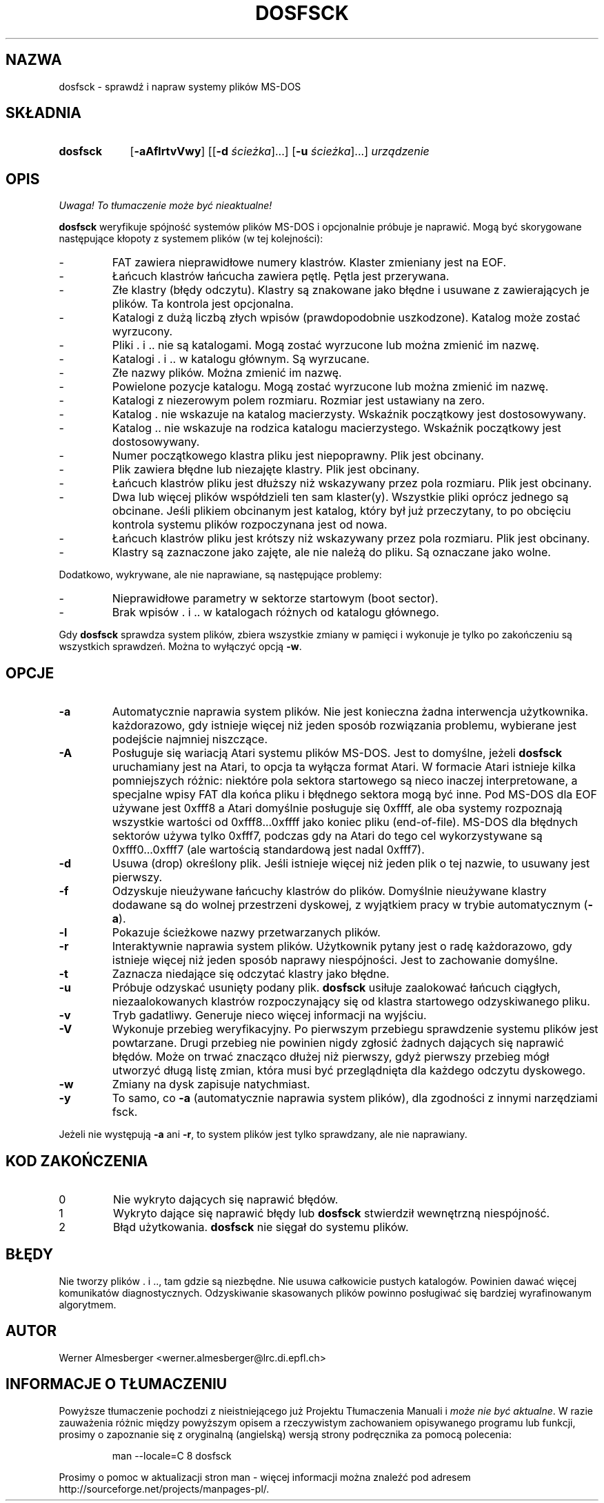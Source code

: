 .\" {PTM/WK/2000-II}
.TH DOSFSCK 8 "31 grudnia 1997" "Linux" "Polecenia konserwacji"
.SH NAZWA
dosfsck \- sprawdź i napraw systemy plików MS-DOS
.SH SKŁADNIA
.TP 9
.B dosfsck
.RB [ \-aAflrtvVwy ]
.RB [[ \-d
.IR ścieżka ]...]
.RB [ \-u
.IR ścieżka ]...]
.I urządzenie
.SH OPIS
\fI Uwaga! To tłumaczenie może być nieaktualne!\fP
.PP
.B dosfsck
weryfikuje spójność systemów plików MS-DOS i opcjonalnie próbuje je naprawić.
Mogą być skorygowane następujące kłopoty z systemem plików (w tej kolejności):
.IP \-
FAT zawiera nieprawidłowe numery klastrów. Klaster zmieniany jest na EOF.
.PD 0
.IP \-
Łańcuch klastrów łańcucha zawiera pętlę. Pętla jest przerywana.
.IP \-
Złe klastry (błędy odczytu). Klastry są znakowane jako błędne i usuwane
z zawierających je plików. Ta kontrola jest opcjonalna.
.IP \-
Katalogi z dużą liczbą złych wpisów (prawdopodobnie uszkodzone).
Katalog może zostać wyrzucony.
.IP \-
Pliki . i .. nie są katalogami. Mogą zostać wyrzucone lub można zmienić
im nazwę.
.IP \-
Katalogi . i .. w katalogu głównym. Są wyrzucane.
.IP \-
Złe nazwy plików. Można zmienić im nazwę.
.IP \-
Powielone pozycje katalogu. Mogą zostać wyrzucone lub można zmienić im nazwę.
.IP \-
Katalogi z niezerowym polem rozmiaru. Rozmiar jest ustawiany na zero.
.IP \-
Katalog . nie wskazuje na katalog macierzysty. Wskaźnik początkowy jest
dostosowywany.
.IP \-
Katalog .. nie wskazuje na rodzica katalogu macierzystego. Wskaźnik początkowy
jest dostosowywany.
.IP \-
Numer początkowego klastra pliku jest niepoprawny. Plik jest obcinany.
.IP \-
Plik zawiera błędne lub niezajęte klastry. Plik jest obcinany.
.IP \-
Łańcuch klastrów pliku jest dłuższy niż wskazywany przez pola rozmiaru.
Plik jest obcinany.
.IP \-
Dwa lub więcej plików współdzieli ten sam klaster(y). Wszystkie pliki oprócz
jednego są obcinane. Jeśli plikiem obcinanym jest katalog, który był już
przeczytany, to po obcięciu kontrola systemu plików rozpoczynana jest od nowa.
.IP \-
Łańcuch klastrów pliku jest krótszy niż wskazywany przez pola rozmiaru.
Plik jest obcinany.
.IP \-
Klastry są zaznaczone jako zajęte, ale nie należą do pliku. Są oznaczane jako
wolne.
.PD
.LP
Dodatkowo, wykrywane, ale nie naprawiane, są następujące problemy:
.IP \-
Nieprawidłowe parametry w sektorze startowym (boot sector).
.PD 0
.IP \-
Brak wpisów . i .. w katalogach różnych od katalogu głównego.
.PD
.LP
Gdy \fBdosfsck\fP sprawdza system plików, zbiera wszystkie zmiany w pamięci
i wykonuje je tylko po zakończeniu są wszystkich sprawdzeń. Można to wyłączyć
opcją \fB\-w\fP.
.SH OPCJE
.IP \fB\-a\fP
Automatycznie naprawia system plików. Nie jest konieczna żadna interwencja
użytkownika. każdorazowo, gdy istnieje więcej niż jeden sposób rozwiązania
problemu, wybierane jest podejście najmniej niszczące.
.IP \fB\-A\fP
Posługuje się wariacją Atari systemu plików MS-DOS. Jest to domyślne, jeżeli
\fBdosfsck\fP uruchamiany jest na Atari, to opcja ta wyłącza format Atari.
W formacie Atari istnieje kilka pomniejszych różnic: niektóre pola sektora
startowego są nieco inaczej interpretowane, a specjalne wpisy FAT dla
końca pliku i błędnego sektora mogą być inne. Pod MS-DOS dla EOF używane jest
0xfff8 a Atari domyślnie posługuje się 0xffff, ale oba systemy rozpoznają
wszystkie wartości od 0xfff8...0xffff jako koniec pliku (end-of-file).
MS-DOS dla błędnych sektorów używa tylko 0xfff7, podczas gdy na Atari do tego
cel wykorzystywane są 0xfff0...0xfff7 (ale wartością standardową jest nadal
0xfff7).
.IP \fB\-d\fP
Usuwa (drop) określony plik. Jeśli istnieje więcej niż jeden plik o tej nazwie,
to usuwany jest pierwszy.
.IP \fB\-f\fP
Odzyskuje nieużywane łańcuchy klastrów do plików. Domyślnie nieużywane
klastry dodawane są do wolnej przestrzeni dyskowej, z wyjątkiem pracy w trybie
automatycznym (\fB-a\fP).
.IP \fB\-l\fP
Pokazuje ścieżkowe nazwy przetwarzanych plików.
.IP \fB\-r\fP
Interaktywnie naprawia system plików. Użytkownik pytany jest o radę każdorazowo,
gdy istnieje więcej niż jeden sposób naprawy niespójności. Jest to zachowanie
domyślne.
.IP \fB\-t\fP
Zaznacza niedające się odczytać klastry jako błędne.
.IP \fB-u\fP
Próbuje odzyskać usunięty podany plik. \fBdosfsck\fP usiłuje zaalokować
łańcuch ciągłych, niezaalokowanych klastrów rozpoczynający się od klastra
startowego odzyskiwanego pliku.
.IP \fB\-v\fP
Tryb gadatliwy. Generuje nieco więcej informacji na wyjściu.
.IP \fB\-V\fP
Wykonuje przebieg weryfikacyjny. Po pierwszym przebiegu sprawdzenie systemu
plików jest powtarzane. Drugi przebieg nie powinien nigdy zgłosić żadnych
dających się naprawić błędów. Może on trwać znacząco dłużej niż pierwszy,
gdyż pierwszy przebieg mógł utworzyć długą listę zmian, która musi być
przeglądnięta dla każdego odczytu dyskowego.
.IP \fB\-w\fP
Zmiany na dysk zapisuje natychmiast.
.IP \fB\-y\fP
To samo, co \fB\-a\fP (automatycznie naprawia system plików), dla zgodności
z innymi narzędziami fsck.
.LP
Jeżeli nie występują \fB\-a\fP ani \fB\-r\fP, to system plików jest tylko
sprawdzany, ale nie naprawiany.
.SH "KOD ZAKOŃCZENIA"
.IP 0
Nie wykryto dających się naprawić błędów.
.IP 1
Wykryto dające się naprawić błędy lub \fBdosfsck\fP stwierdził wewnętrzną
niespójność.
.IP 2
Błąd użytkowania. \fBdosfsck\fP nie sięgał do systemu plików.
.SH BŁĘDY
Nie tworzy plików . i .., tam gdzie są niezbędne. Nie usuwa całkowicie
pustych katalogów. Powinien dawać więcej komunikatów diagnostycznych.
Odzyskiwanie skasowanych plików powinno posługiwać się bardziej wyrafinowanym
algorytmem.
.\".SH "ZOBACZ TAKŻE"
.\"fs(5)
.SH AUTOR
Werner Almesberger <werner.almesberger@lrc.di.epfl.ch>
.SH "INFORMACJE O TŁUMACZENIU"
Powyższe tłumaczenie pochodzi z nieistniejącego już Projektu Tłumaczenia Manuali i 
\fImoże nie być aktualne\fR. W razie zauważenia różnic między powyższym opisem
a rzeczywistym zachowaniem opisywanego programu lub funkcji, prosimy o zapoznanie 
się z oryginalną (angielską) wersją strony podręcznika za pomocą polecenia:
.IP
man \-\-locale=C 8 dosfsck
.PP
Prosimy o pomoc w aktualizacji stron man \- więcej informacji można znaleźć pod
adresem http://sourceforge.net/projects/manpages\-pl/.
